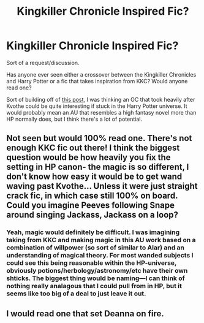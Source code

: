 #+TITLE: Kingkiller Chronicle Inspired Fic?

* Kingkiller Chronicle Inspired Fic?
:PROPERTIES:
:Author: ChulainnsLegacy
:Score: 3
:DateUnix: 1622416107.0
:DateShort: 2021-May-31
:FlairText: Discussion
:END:
Sort of a request/discussion.

Has anyone ever seen either a crossover between the Kingkiller Chronicles and Harry Potter or a fic that takes inspiration from KKC? Would anyone read one?

Sort of building off of [[https://old.reddit.com/r/HPfanfiction/comments/noaw0n/any_good_hp_fic_where_the_mcsioc_explores_the/][this post]], I was thinking an OC that took heavily after Kvothe could be quite interesting if stuck in the Harry Potter universe. It would probably mean an AU that resembles a high fantasy novel more than HP normally does, but I think there's a lot of potential.


** Not seen but would 100% read one. There's not enough KKC fic out there! I think the biggest question would be how heavily you fix the setting in HP canon- the magic is so different, I don't know how easy it would be to get wand waving past Kvothe... Unless it were just straight crack fic, in which case still 100% on board. Could you imagine Peeves following Snape around singing Jackass, Jackass on a loop?
:PROPERTIES:
:Author: Constantbadmood
:Score: 3
:DateUnix: 1622471565.0
:DateShort: 2021-May-31
:END:

*** Yeah, magic would definitely be difficult. I was imagining taking from KKC and making magic in this AU work based on a combination of willpower (so sort of similar to Alar) and an understanding of magical theory. For most wanded subjects I could see this being reasonable within the HP-universe, obviously potions/herbology/astronomy/etc have their own shticks. The biggest thing would be naming---I can think of nothing really analagous that I could pull from in HP, but it seems like too big of a deal to just leave it out.
:PROPERTIES:
:Author: ChulainnsLegacy
:Score: 1
:DateUnix: 1622503702.0
:DateShort: 2021-Jun-01
:END:


** I would read one that set Deanna on fire.
:PROPERTIES:
:Author: jenorama_CA
:Score: 1
:DateUnix: 1622479522.0
:DateShort: 2021-May-31
:END:
